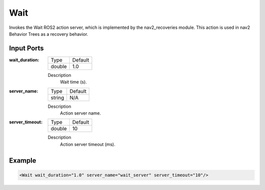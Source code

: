 .. bt_actions:

Wait
====

Invokes the Wait ROS2 action server, which is implemented by the nav2_recoveries module. 
This action is used in nav2 Behavior Trees as a recovery behavior.


Input Ports
-----------

:wait_duration:

  ====== =======
  Type   Default
  ------ -------
  double 1.0
  ====== =======

  Description
    	Wait time (s).

:server_name:

  ====== =======
  Type   Default
  ------ -------
  string N/A  
  ====== =======

  Description
    	Action server name.

:server_timeout:

  ====== =======
  Type   Default
  ------ -------
  double 10  
  ====== =======

  Description
    	Action server timeout (ms).

Example
-------

.. code-block:: xml

  <Wait wait_duration="1.0" server_name="wait_server" server_timeout="10"/>
